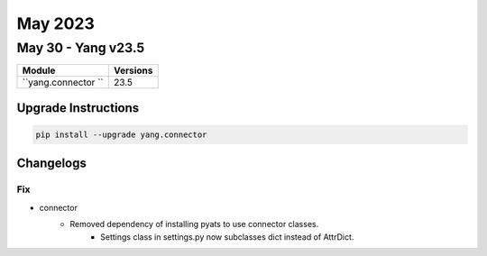 May 2023
==========

May 30 - Yang v23.5 
------------------------



+-------------------------------+-------------------------------+
| Module                        | Versions                      |
+===============================+===============================+
| ``yang.connector ``           | 23.5                          |
+-------------------------------+-------------------------------+

Upgrade Instructions
^^^^^^^^^^^^^^^^^^^^

.. code-block:: bash

    pip install --upgrade yang.connector




Changelogs
^^^^^^^^^^
--------------------------------------------------------------------------------
                                      Fix                                       
--------------------------------------------------------------------------------

* connector
    * Removed dependency of installing pyats to use connector classes.
        * Settings class in settings.py now subclasses dict instead of AttrDict.


